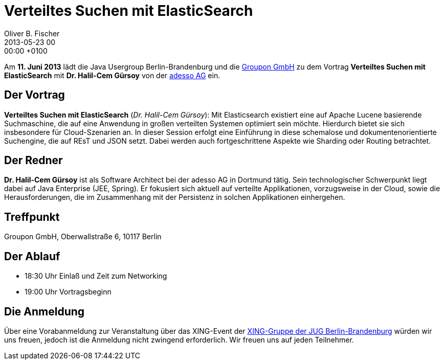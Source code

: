 = Verteiltes Suchen mit ElasticSearch
Oliver B. Fischer
2013-05-23 00:00:00 +0100
:jbake-event-date: 2013-06-11
:jbake-type: post
:jbake-tags: treffen
:jbake-status: published

Am **11. Juni 2013** lädt die Java Usergroup Berlin-Brandenburg und die
http://www.groupon.de/[Groupon GmbH] zu dem Vortrag
**Verteiltes Suchen mit ElasticSearch** mit **Dr. Halil-Cem Gürsoy**
von der http://www.adesso.de/de/[adesso AG] ein.


== Der Vortrag

**Verteiltes Suchen mit ElasticSearch** (_Dr. Halil-Cem Gürsoy_):
Mit Elasticsearch existiert eine auf Apache Lucene basierende Suchmaschine,
die auf eine Anwendung in großen verteilten Systemen  optimiert sein möchte.
Hierdurch bietet sie sich insbesondere für  Cloud-Szenarien an.
In dieser Session erfolgt eine Einführung in diese schemalose und
dokumentenorientierte Suchengine, die auf REsT und JSON setzt.
Dabei werden auch fortgeschrittene Aspekte wie Sharding
oder Routing betrachtet.

== Der Redner

**Dr. Halil-Cem Gürsoy** ist als Software Architect bei der
adesso AG in Dortmund tätig. Sein technologischer Schwerpunkt
liegt dabei auf Java Enterprise (JEE, Spring). Er fokusiert
sich aktuell auf verteilte Applikationen, vorzugsweise in der Cloud,
sowie die Herausforderungen, die im Zusammenhang mit der Persistenz in
solchen Applikationen einhergehen.


== Treffpunkt

Groupon GmbH, Oberwallstraße 6, 10117 Berlin

== Der Ablauf

- 18:30 Uhr Einlaß und Zeit zum Networking
- 19:00 Uhr Vortragsbeginn

== Die Anmeldung

Über eine Vorabanmeldung zur Veranstaltung über das
XING-Event der
https://www.xing.com/net/pri4a51a0x/jugbb/[XING-Gruppe der JUG Berlin-Brandenburg]
würden wir uns freuen, jedoch ist die Anmeldung nicht zwingend
erforderlich. Wir freuen uns auf jeden Teilnehmer.
